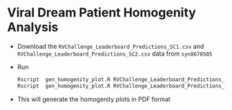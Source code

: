 * Viral Dream Patient Homogenity Analysis
  + Download the =RVChallenge_Leaderboard_Predictions_SC1.csv= and
   =RVChallenge_Leaderboard_Predictions_SC2.csv= data from =syn8670505=
  + Run
    #+BEGIN_SRC sh
    Rscript  gen_homogenity_plot.R RVChallenge_Leaderboard_Predictions_SC1.csv RVChallenge_Leaderboard_Predictions_SC1.pdf
    Rscript  gen_homogenity_plot.R RVChallenge_Leaderboard_Predictions_SC2.csv RVChallenge_Leaderboard_Predictions_SC2.pdf
    #+END_SRC
  + This will generate the homogenity plots in PDF format
